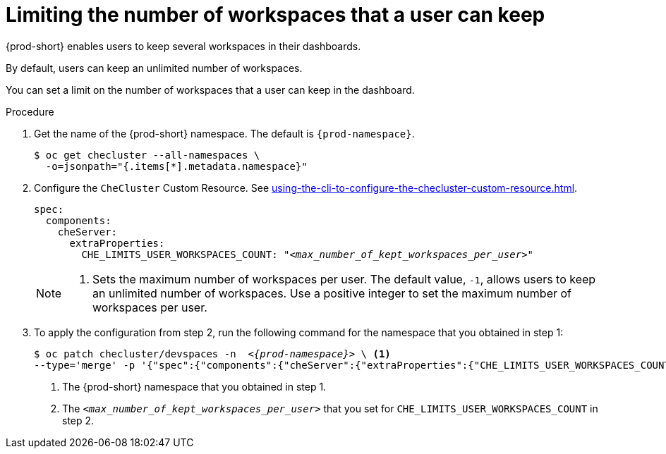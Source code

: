 :_content-type: PROCEDURE
:navtitle: Limiting the number of workspaces that a user can keep
:description: Limiting the number of workspaces that a user can keep
:keywords: administration guide, number, workspaces
:page-aliases: configuring-the-number-of-workspaces-that-a-user-can-create.adoc

[id="limiting-the-number-of-workspaces-that-a-user-can-keep_{context}"]
= Limiting the number of workspaces that a user can keep 

{prod-short} enables users to keep several workspaces in their dashboards.

By default, users can keep an unlimited number of workspaces.

You can set a limit on the number of workspaces that a user can keep in the dashboard.

.Procedure

. Get the name of the {prod-short} namespace. The default is `{prod-namespace}`.
+
[source,terminal,subs="+quotes"]
----
$ oc get checluster --all-namespaces \
  -o=jsonpath="{.items[*].metadata.namespace}"
----

. Configure the `CheCluster` Custom Resource. See xref:using-the-cli-to-configure-the-checluster-custom-resource.adoc[].
+
[source,yaml,subs="+quotes"]
----
spec:
  components:
    cheServer:
      extraProperties:
        CHE_LIMITS_USER_WORKSPACES_COUNT: "__<max_number_of_kept_workspaces_per_user>__"
----
+
[NOTE]
====
<1> Sets the maximum number of workspaces per user. The default value, `-1`, allows users to keep an unlimited number of workspaces. Use a positive integer to set the maximum number of workspaces per user.
====

. To apply the configuration from step 2, run the following command for the namespace that you obtained in step 1:
+
[source,terminal,subs="+quotes,attributes"]
----
$ oc patch checluster/devspaces -n  _<{prod-namespace}>_ \ <1>
--type='merge' -p '{"spec":{"components":{"cheServer":{"extraProperties":{"CHE_LIMITS_USER_WORKSPACES_COUNT":"__<max_number_of_kept_workspaces_per_user>__"}}}}}' <2>
----
<1> The {prod-short} namespace that you obtained in step 1.
<2> The `__<max_number_of_kept_workspaces_per_user>__` that you set for `CHE_LIMITS_USER_WORKSPACES_COUNT` in step 2.
